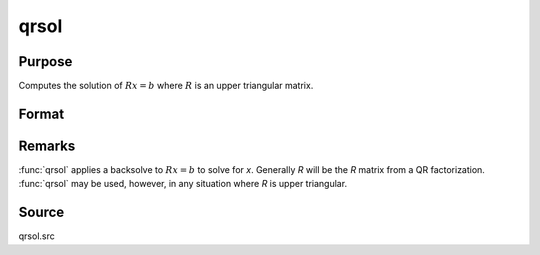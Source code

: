 
qrsol
==============================================

Purpose
----------------

Computes the solution of :math:`Rx = b` where :math:`R` is an upper triangular matrix.

Format
----------------
.. function:: x = qrsol(b, R)

    :param b: data
    :type b: PxL matrix

    :param R: upper triangular matrix
    :type R: PxP matrix

    :return x: solution of :math:`Rx = b` where :math:`R` is an upper triangular matrix.

    :rtype x: PxL matrix

Remarks
-------

:func:`qrsol` applies a backsolve to :math:`Rx = b` to solve for *x*. Generally *R* will be
the *R* matrix from a QR factorization. :func:`qrsol` may be used, however, in any situation
where *R* is upper triangular.

Source
------

qrsol.src

.. seealso:: Functions :func:`qqr`, :func:`qr`, :func:`qtyr`, :func:`qrtsol`
